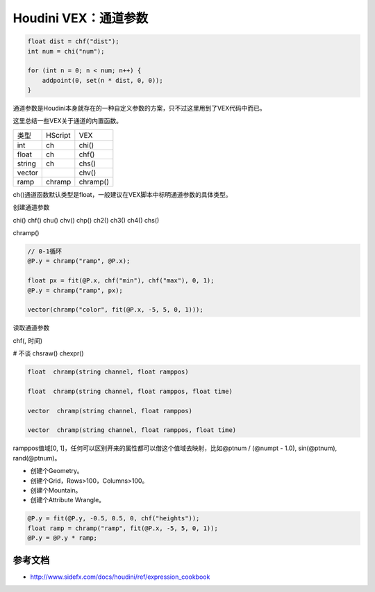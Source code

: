 ==============================
Houdini VEX：通道参数
==============================

.. code-block:: python

    float dist = chf("dist");
    int num = chi("num");

    for (int n = 0; n < num; n++) {
        addpoint(0, set(n * dist, 0, 0));
    }

通道参数是Houdini本身就存在的一种自定义参数的方案，只不过这里用到了VEX代码中而已。

这里总结一些VEX关于通道的内置函数。

============== ====================== ====================
类型            HScript                VEX
int             ch                     chi()
float           ch                     chf()
string          ch                     chs()
vector                                 chv()
ramp            chramp                 chramp()
============== ====================== ====================

ch()通道函数默认类型是float，一般建议在VEX脚本中标明通道参数的具体类型。

创建通道参数

chi()
chf()
chu()
chv()
chp()
ch2()
ch3()
ch4()
chs()

chramp()

.. code-block:: python

    // 0-1循环
    @P.y = chramp("ramp", @P.x);

    float px = fit(@P.x, chf("min"), chf("max"), 0, 1);
    @P.y = chramp("ramp", px);

    vector(chramp("color", fit(@P.x, -5, 5, 0, 1)));

读取通道参数

chf(, 时间)

# 不谈
chsraw()
chexpr()

.. code-block:: python

    float  chramp(string channel, float ramppos)

    float  chramp(string channel, float ramppos, float time)

    vector  chramp(string channel, float ramppos)

    vector  chramp(string channel, float ramppos, float time)

ramppos值域[0, 1]，任何可以区别开来的属性都可以借这个值域去映射，比如@ptnum / (@numpt - 1.0), sin(@ptnum), rand(@ptnum)。

- 创建个Geometry。
- 创建个Grid，Rows>100，Columns>100。
- 创建个Mountain。
- 创建个Attribute Wrangle。

.. code-block:: python

    @P.y = fit(@P.y, -0.5, 0.5, 0, chf("heights"));
    float ramp = chramp("ramp", fit(@P.x, -5, 5, 0, 1));
    @P.y = @P.y * ramp;

---------------
参考文档
---------------

- http://www.sidefx.com/docs/houdini/ref/expression_cookbook
